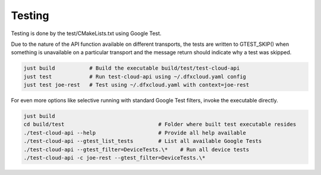 Testing
=======

Testing is done by the test/CMakeLists.txt using Google Test.

Due to the nature of the API function available on different transports, the tests
are written to GTEST_SKIP() when something is unavailable on a particular transport
and the message return should indicate why a test was skipped.

.. code:: bash

   just build           # Build the executable build/test/test-cloud-api
   just test            # Run test-cloud-api using ~/.dfxcloud.yaml config
   just test joe-rest   # Test using ~/.dfxcloud.yaml with context=joe-rest

For even more options like selective running with standard Google Test
filters, invoke the executable directly.

.. code:: bash

   just build
   cd build/test                              # Folder where built test executable resides
   ./test-cloud-api --help                    # Provide all help available
   ./test-cloud-api --gtest_list_tests        # List all available Google Tests
   ./test-cloud-api --gtest_filter=DeviceTests.\*    # Run all device tests
   ./test-cloud-api -c joe-rest --gtest_filter=DeviceTests.\*






